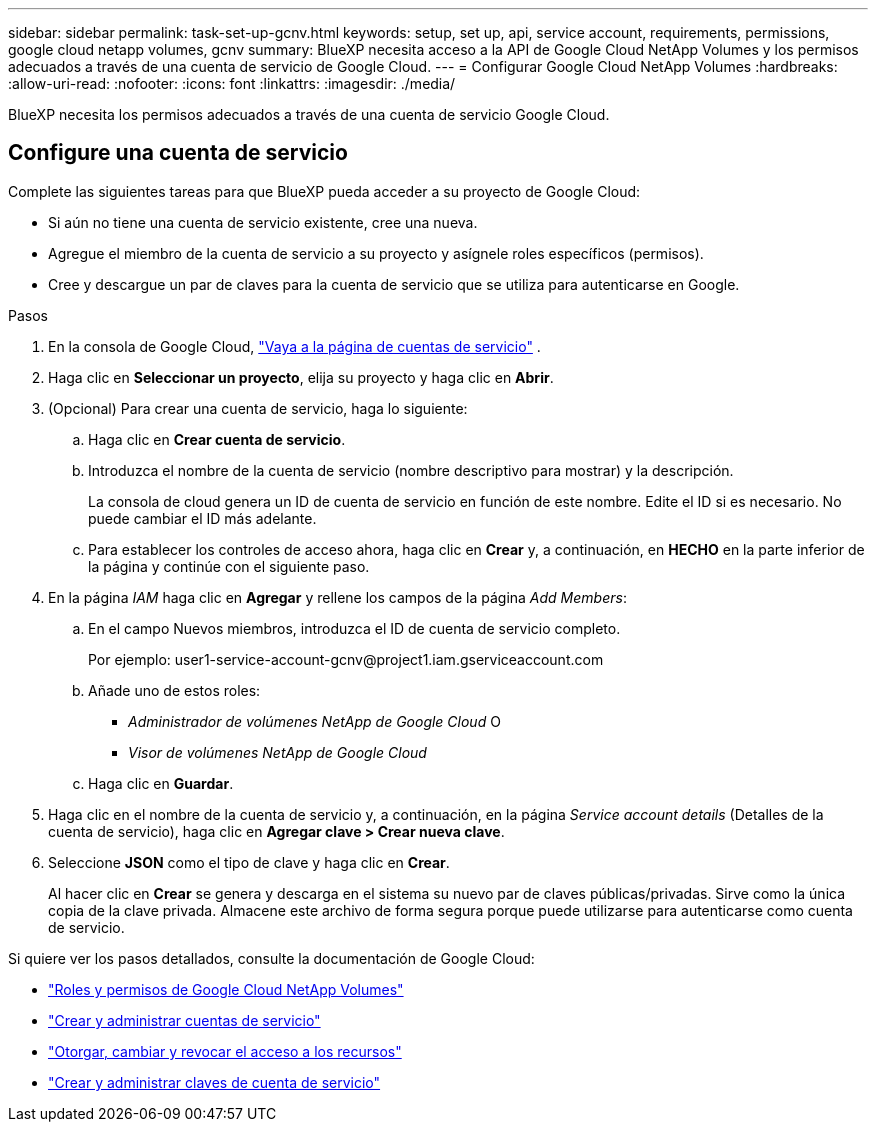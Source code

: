---
sidebar: sidebar 
permalink: task-set-up-gcnv.html 
keywords: setup, set up, api, service account, requirements, permissions, google cloud netapp volumes, gcnv 
summary: BlueXP necesita acceso a la API de Google Cloud NetApp Volumes y los permisos adecuados a través de una cuenta de servicio de Google Cloud. 
---
= Configurar Google Cloud NetApp Volumes
:hardbreaks:
:allow-uri-read: 
:nofooter: 
:icons: font
:linkattrs: 
:imagesdir: ./media/


[role="lead"]
BlueXP necesita los permisos adecuados a través de una cuenta de servicio Google Cloud.



== Configure una cuenta de servicio

Complete las siguientes tareas para que BlueXP pueda acceder a su proyecto de Google Cloud:

* Si aún no tiene una cuenta de servicio existente, cree una nueva.
* Agregue el miembro de la cuenta de servicio a su proyecto y asígnele roles específicos (permisos).
* Cree y descargue un par de claves para la cuenta de servicio que se utiliza para autenticarse en Google.


.Pasos
. En la consola de Google Cloud,  https://console.cloud.google.com/iam-admin/serviceaccounts["Vaya a la página de cuentas de servicio"^] .
. Haga clic en *Seleccionar un proyecto*, elija su proyecto y haga clic en *Abrir*.
. (Opcional) Para crear una cuenta de servicio, haga lo siguiente:
+
.. Haga clic en *Crear cuenta de servicio*.
.. Introduzca el nombre de la cuenta de servicio (nombre descriptivo para mostrar) y la descripción.
+
La consola de cloud genera un ID de cuenta de servicio en función de este nombre. Edite el ID si es necesario. No puede cambiar el ID más adelante.

.. Para establecer los controles de acceso ahora, haga clic en *Crear* y, a continuación, en *HECHO* en la parte inferior de la página y continúe con el siguiente paso.


. En la página _IAM_ haga clic en *Agregar* y rellene los campos de la página _Add Members_:
+
.. En el campo Nuevos miembros, introduzca el ID de cuenta de servicio completo.
+
Por ejemplo: \user1-service-account-gcnv@project1.iam.gserviceaccount.com

.. Añade uno de estos roles:
+
*** _Administrador de volúmenes NetApp de Google Cloud_ O
*** _Visor de volúmenes NetApp de Google Cloud_


.. Haga clic en *Guardar*.


. Haga clic en el nombre de la cuenta de servicio y, a continuación, en la página _Service account details_ (Detalles de la cuenta de servicio), haga clic en *Agregar clave > Crear nueva clave*.
. Seleccione *JSON* como el tipo de clave y haga clic en *Crear*.
+
Al hacer clic en *Crear* se genera y descarga en el sistema su nuevo par de claves públicas/privadas. Sirve como la única copia de la clave privada. Almacene este archivo de forma segura porque puede utilizarse para autenticarse como cuenta de servicio.



Si quiere ver los pasos detallados, consulte la documentación de Google Cloud:

* link:https://cloud.google.com/iam/docs/roles-permissions/netapp["Roles y permisos de Google Cloud NetApp Volumes"^]
* link:https://cloud.google.com/iam/docs/creating-managing-service-accounts["Crear y administrar cuentas de servicio"^]
* link:https://cloud.google.com/iam/docs/granting-changing-revoking-access["Otorgar, cambiar y revocar el acceso a los recursos"^]
* link:https://cloud.google.com/iam/docs/creating-managing-service-account-keys["Crear y administrar claves de cuenta de servicio"^]

